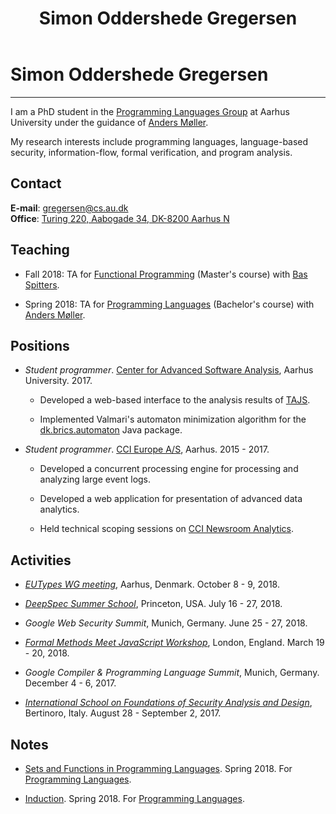 #+TITLE: Simon Oddershede Gregersen
#+AUTHOR: Simon Oddershede Gregersen
#+EMAIL: gregersen@cs.au.dk
#+OPTIONS: toc:nil num:0
#+OPTIONS: author:nil creator:nil
#+HTML_HEAD: <link rel="stylesheet" type="text/css" href="org.css" />

* Simon Oddershede Gregersen
  -----
  #+ATTR_HTML: :style border-radius: 2%; width: 200px; float: right; margin: 0 0 20px 20px;
  [[./photo_color.jpg]]

  I am a PhD student in the [[http://cs.au.dk/research/programming-languages][Programming Languages Group]] at Aarhus
  University under the guidance of [[https://cs.au.dk/~amoeller][Anders Møller]].

  My research interests include programming languages, language-based
  security, information-flow, formal verification, and program analysis.

** Contact
   *E-mail*: [[mailto:gregersen@cs.au.dk][gregersen@cs.au.dk]] \\
   *Office*: [[https://www.google.com/maps?ll%3D56.171759,10.188596&z%3D17&t%3Dh&hl%3Den&gl%3DUS&mapclient%3Dembed&q%3D56%25C2%25B010%252718.6%2522N%2B10%25C2%25B011%252718.0%2522E@56.171822,10.1883388][Turing 220, Aabogade 34, DK-8200 Aarhus N]]

** Teaching
   - Fall 2018: TA for [[https://kursuskatalog.au.dk/en/course/82741/Functional-Programming][Functional Programming]] (Master's course) with [[http://users-cs.au.dk/spitters/][Bas Spitters]].

   - Spring 2018: TA for [[https://kursuskatalog.au.dk/en/course/72475/Programming-Languages][Programming Languages]] (Bachelor's course) with [[https://cs.au.dk/~amoeller][Anders Møller]].

** Positions
   - /Student programmer/. [[http://casa.au.dk/][Center for Advanced Software Analysis]], Aarhus University. 2017.
     + Developed a web-based interface to the analysis results of
       [[https://github.com/cs-au-dk/TAJS][TAJS]].

     + Implemented Valmari's automaton minimization algorithm for the
       [[http://www.brics.dk/automaton/][dk.brics.automaton]] Java package.

   - /Student programmer/. [[http://www.ccieurope.com][CCI Europe A/S]], Aarhus. 2015 - 2017.
     + Developed a concurrent processing engine for processing and analyzing large event logs.

     + Developed a web application for presentation of advanced data
       analytics.

     + Held technical scoping sessions on [[http://www.ccieurope.com/solutions/Newsroom_Analytics][CCI Newsroom Analytics]].

** Activities

   - [[http://cs.au.dk/research/logic-and-semantics/eutypes2018][/EUTypes WG meeting/]],
     Aarhus, Denmark. October 8 - 9, 2018.

   - [[https://deepspec.org/event/dsss18/][/DeepSpec Summer School/]],
     Princeton, USA. July 16 - 27, 2018.

   - /Google Web Security Summit/,
     Munich, Germany. June 25 - 27, 2018.

   - [[https://psvg.doc.ic.ac.uk/2018/03/19/formal-methods-meets-js.html][/Formal Methods Meet JavaScript Workshop/]],
     London, England. March 19 - 20, 2018.

   - /Google Compiler & Programming Language Summit/,
     Munich, Germany. December 4 - 6, 2017.

   - [[http://www.sti.uniurb.it/events/fosad17][/International School on Foundations of Security Analysis and
     Design/]], Bertinoro, Italy. August 28 - September 2, 2017.

** Notes
   - [[./notes/sfpl.pdf][Sets and Functions in Programming Languages]]. Spring 2018. For [[https://kursuskatalog.au.dk/en/course/72475/Programming-Languages][Programming Languages]].

   - [[./notes/induction.pdf][Induction]]. Spring 2018. For [[https://kursuskatalog.au.dk/en/course/72475/Programming-Languages][Programming Languages]].
